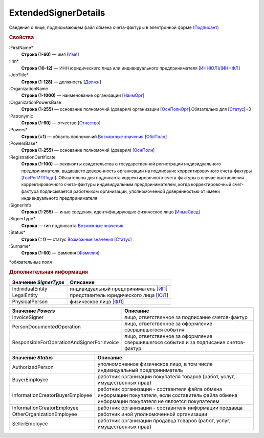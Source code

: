 
ExtendedSignerDetails
======================

Сведения о лице, подписывающем файл обмена счета-фактуры в электронной форме `(Подписант) <https://normativ.kontur.ru/document?moduleId=1&documentId=328588&rangeId=242170>`_

.. rubric:: Свойства

:FirstName*
  **Строка (1-60)** — имя [`Имя <https://normativ.kontur.ru/document?moduleId=1&documentId=375857&rangeId=2969506>`_]

:Inn*
  **Строка (10-12)** — ИНН юридического лица или индивидуального предпринимателя [`ИННЮЛ <https://normativ.kontur.ru/document?moduleId=1&documentId=375857&rangeId=2969515>`_]/[`ИННФЛ <https://normativ.kontur.ru/document?moduleId=1&documentId=375857&rangeId=2969516>`_]

:JobTitle*
  **Строка (1-128)** — должность [`Должн <https://normativ.kontur.ru/document?moduleId=1&documentId=375857&rangeId=2969518>`_]

:OrganizationName
  **Строка (1-1000)** — наименование организации [`НаимОрг <https://normativ.kontur.ru/document?moduleId=1&documentId=375857&rangeId=2969519>`_]

:OrganizationPowersBase
  **Строка (1-255)** — основание полномочий (доверия) организации [`ОснПолнОрг <https://normativ.kontur.ru/document?moduleId=1&documentId=328588&rangeId=242188>`_].Обязательно для [`Статус <https://normativ.kontur.ru/document?moduleId=1&documentId=375857&rangeId=2969547>`_]=3

:Patronymic
  **Строка (1-60)** — отчество [`Отчество <https://normativ.kontur.ru/document?moduleId=1&documentId=375857&rangeId=2969508>`_]

:Powers*
  **Строка (=1)** — область полномочий |ExtendedSignerDetails-Powers|_ [`ОблПолн <https://normativ.kontur.ru/document?moduleId=1&documentId=375857&rangeId=2969541>`_]

:PowersBase*
  **Строка (1-255)** — основание полномочий (доверия) [`ОснПолн <https://normativ.kontur.ru/document?moduleId=1&documentId=375857&rangeId=2969542>`_]

:RegistrationCertificate
  **Строка (1-100)** — реквизиты свидетельства о государственной регистрации индивидуального предпринимателя, выдавшего доверенность организации на подписание корректировочного счета-фактуры [`ГосРегИППодп <https://normativ.kontur.ru/document?moduleId=1&documentId=375857&rangeId=2969513>`_]. Обязательны для подписанта корректировочного счета-фактуры в случае выставления корректировочного счета-фактуры индивидуальным предпринимателем, когда корректировочный счет-фактура подписывается работником организации, уполномоченной доверенностью от имени индивидуального предпринимателя

:SignerInfo
  **Строка (1-255)** — иные сведения, идентифицирующие физическое лицо [`ИныеСвед <https://normativ.kontur.ru/document?moduleId=1&documentId=375857&rangeId=2969543>`_]

:SignerType*
  **Строка** — тип подписанта |ExtendedSignerDetails-SignerType|_

:Status*
  **Строка (=1)** — статус |ExtendedSignerDetails-Status|_ [`Статус <https://normativ.kontur.ru/document?moduleId=1&documentId=375857&rangeId=2969547>`_]

:Surname*
  **Строка (1-60)** — фамилия [`Фамилия <https://normativ.kontur.ru/document?moduleId=1&documentId=375857&rangeId=2969507>`_]


\*обязательные поля

.. rubric:: Дополнительная информация

.. |ExtendedSignerDetails-SignerType| replace:: Возможные значения
.. _ExtendedSignerDetails-SignerType:

===================== ===========================================================================================================================
Значение *SignerType* Описание
===================== ===========================================================================================================================
IndividualEntity      индивидуальный предприниматель [`ИП <https://normativ.kontur.ru/document?moduleId=1&documentId=328588&rangeId=242180>`_]
LegalEntity           представитель юридического лица [`ЮЛ <https://normativ.kontur.ru/document?moduleId=1&documentId=328588&rangeId=242181>`_]
PhysicalPerson        физическое лицо [`ФЛ <https://normativ.kontur.ru/document?moduleId=1&documentId=328588&rangeId=242179>`_]
===================== ===========================================================================================================================

.. |ExtendedSignerDetails-Powers| replace:: Возможные значения
.. _ExtendedSignerDetails-Powers:

============================================== =================================================================================================
Значение *Powers*                              Описание
============================================== =================================================================================================
InvoiceSigner                                  лицо, ответственное за подписание счетов-фактур
PersonDocumentedOperation                      лицо, ответственное за оформление свершившегося события
ResponsibleForOperationAndSignerForInvoice     лицо, ответственное за оформление свершившегося события и за подписание счетов-фактур
============================================== =================================================================================================

.. |ExtendedSignerDetails-Status| replace:: Возможные значения
.. _ExtendedSignerDetails-Status:

=============================== ==================================================================================================================================================
Значение *Status*               Описание
=============================== ==================================================================================================================================================
AuthorizedPerson                уполномоченное физическое лицо, в том числе индивидуальный предприниматель
BuyerEmployee                   работник организации покупателя товаров (работ, услуг, имущественных прав)
InformationCreatorBuyerEmployee работник организации - составителя файла обмена информации покупателя, если составитель файла обмена информации покупателя не является покупателем
InformationCreatorEmployee      работник организации - составителя информации продавца
OtherOrganizationEmployee       работник иной уполномоченной организации
SellerEmployee                  работник организации продавца товаров (работ, услуг, имущественных прав)
=============================== ==================================================================================================================================================
